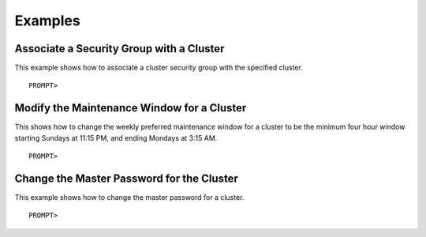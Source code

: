 Examples
========

Associate a Security Group with a Cluster
-----------------------------------------

This example shows how to associate a cluster security group with the
specified cluster.

::

    PROMPT> 
                

Modify the Maintenance Window for a Cluster
-------------------------------------------

This shows how to change the weekly preferred maintenance window for a
cluster to be the minimum four hour window starting Sundays at 11:15 PM,
and ending Mondays at 3:15 AM.

::

    PROMPT> 
                    

Change the Master Password for the Cluster
------------------------------------------

This example shows how to change the master password for a cluster.

::

    PROMPT> 
                    

